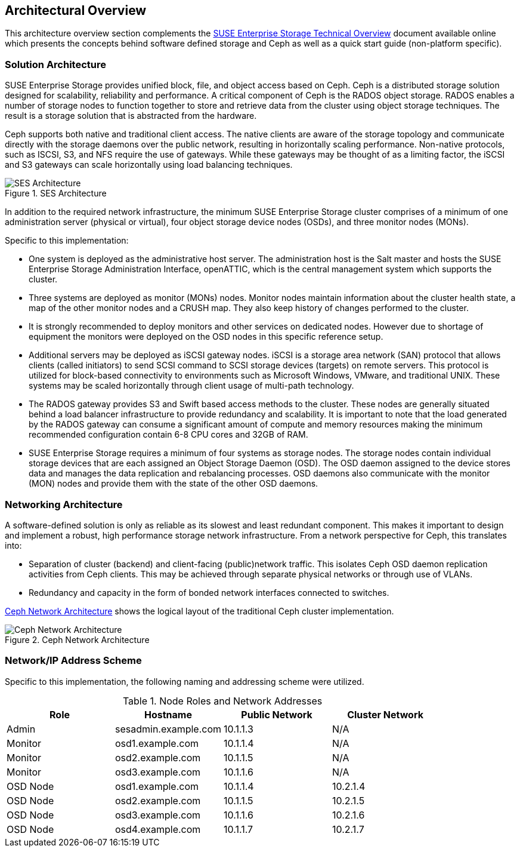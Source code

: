 == Architectural Overview
This architecture overview section complements the https://www.suse.com/docrep/documents/1mdg7eq2kz/suse_enterprise_storage_technical_overview_wp.pdf[SUSE Enterprise Storage Technical Overview] document available online which presents the concepts behind software defined storage and Ceph as well as a quick start guide (non-platform specific).

=== Solution Architecture
SUSE Enterprise Storage provides unified block, file, and object access based on Ceph. Ceph is a distributed storage solution designed for scalability, reliability and performance. A critical component of Ceph is the RADOS object storage. RADOS enables a number of storage nodes to function together to store and retrieve data from the cluster using object storage techniques. The result is a storage solution that is abstracted from the hardware.

Ceph supports both native and traditional client access. The native clients are aware of the storage topology and communicate directly with the storage daemons over the public network, resulting in horizontally scaling performance. Non-native protocols, such as ISCSI, S3, and NFS require the use of gateways. While these gateways may be thought of as a limiting factor, the iSCSI and S3 gateways can scale horizontally using load balancing techniques.

[[img-ses-arch]]
.SES Architecture
image::SES-Reference-Architecture.png[SES Architecture,align=center,pdfwidth=100%,scaledwidth=100%]

In addition to the required network infrastructure, the minimum SUSE Enterprise Storage cluster comprises of a minimum of one administration server (physical or virtual), four object storage device nodes (OSDs), and three monitor nodes (MONs).

.Specific to this implementation:
 * One system is deployed as the administrative host server. The administration host is the Salt master and hosts the SUSE Enterprise Storage Administration Interface, openATTIC, which is the central management system which supports the cluster.
 * Three systems are deployed as monitor (MONs) nodes. Monitor nodes maintain information about the cluster health state, a map of the other monitor nodes and a CRUSH map. They also keep history of changes performed to the cluster.
 * It is strongly recommended to deploy monitors and other services on dedicated nodes. However due to shortage of equipment the monitors were deployed on the OSD nodes in this specific reference setup.
 * Additional servers may be deployed as iSCSI gateway nodes. iSCSI is a storage area network (SAN) protocol that allows clients (called initiators) to send SCSI command to SCSI storage devices (targets) on remote servers. This protocol is utilized for block-based connectivity to environments such as Microsoft Windows, VMware, and traditional UNIX. These systems may be scaled horizontally through client usage of multi-path technology.
 * The RADOS gateway provides S3 and Swift based access methods to the cluster. These nodes are generally situated behind a load balancer infrastructure to provide redundancy and scalability. It is important to note that the load generated by the RADOS gateway can consume a significant amount of compute and memory resources making the minimum recommended configuration contain 6-8 CPU cores and 32GB of RAM.
 * SUSE Enterprise Storage requires a minimum of four systems as storage nodes. The storage nodes contain individual storage devices that are each assigned an Object Storage Daemon (OSD). The OSD daemon assigned to the device stores data and manages the data replication and rebalancing processes. OSD daemons also communicate with the monitor (MON) nodes and provide them with the state of the other OSD daemons.

=== Networking Architecture
A software-defined solution is only as reliable as its slowest and least redundant component. This makes it important to design and implement a robust, high performance storage network infrastructure. From a network perspective for Ceph, this translates into:

* Separation of cluster (backend) and client-facing (public)network traffic. This isolates Ceph OSD daemon replication activities from Ceph clients. This may be achieved through separate physical networks or through use of VLANs.
* Redundancy and capacity in the form of bonded network interfaces connected to switches.

<<img-ceph-network>> shows the logical layout of the traditional Ceph cluster implementation.

[[img-ceph-network]]
.Ceph Network Architecture
image::Ceph-Network.png[Ceph Network Architecture,align=center,pdfwidth=100%,scaledwidth=100%]

=== Network/IP Address Scheme
Specific to this implementation, the following naming and addressing scheme were utilized.

.Node Roles and Network Addresses
[options=header,frame=topbot,grid=rows]
|===
|Role |Hostname |Public Network |Cluster Network
|Admin |sesadmin.example.com |10.1.1.3 |N/A
|Monitor |osd1.example.com |10.1.1.4 |N/A
|Monitor |osd2.example.com |10.1.1.5 |N/A
|Monitor |osd3.example.com |10.1.1.6 |N/A
|OSD Node |osd1.example.com |10.1.1.4 |10.2.1.4
|OSD Node |osd2.example.com |10.1.1.5 |10.2.1.5
|OSD Node |osd3.example.com |10.1.1.6 |10.2.1.6
|OSD Node |osd4.example.com |10.1.1.7 |10.2.1.7
|===